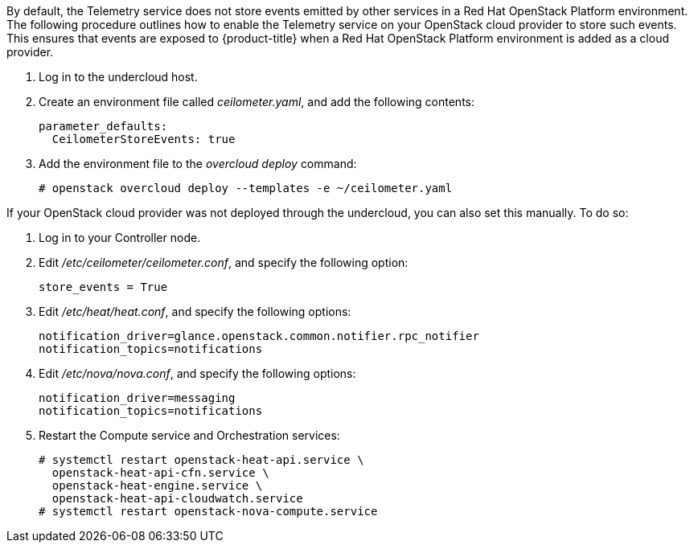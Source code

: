 By default, the Telemetry service does not store events emitted by other services in a Red Hat OpenStack Platform environment. The following procedure outlines how to enable the Telemetry service on your OpenStack cloud provider to store such events. This ensures that events are exposed to {product-title} when a Red Hat OpenStack Platform environment is added as a cloud provider.

// . On the director node, edit _undercloud.conf_, and set _store_events_ to _true_.
. Log in to the undercloud host.
. Create an environment file called _ceilometer.yaml_, and add the following contents:
+
------
parameter_defaults:
  CeilometerStoreEvents: true
------
+
. Add the environment file to the _overcloud deploy_ command:
+
------
# openstack overcloud deploy --templates -e ~/ceilometer.yaml
------

If your OpenStack cloud provider was not deployed through the undercloud, you can also set this manually. To do so:

. Log in to your Controller node.
. Edit _/etc/ceilometer/ceilometer.conf_, and specify the following option:
+
------
store_events = True
------
+
. Edit _/etc/heat/heat.conf_, and specify the following options:
+
------
notification_driver=glance.openstack.common.notifier.rpc_notifier
notification_topics=notifications
------
+
. Edit _/etc/nova/nova.conf_, and specify the following options:
+
------
notification_driver=messaging
notification_topics=notifications
------
+
. Restart the Compute service and Orchestration services:
+
------
# systemctl restart openstack-heat-api.service \
  openstack-heat-api-cfn.service \
  openstack-heat-engine.service \
  openstack-heat-api-cloudwatch.service
# systemctl restart openstack-nova-compute.service
------
